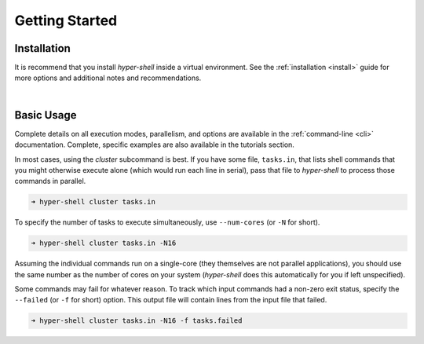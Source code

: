 .. _getting_started:

Getting Started
===============


Installation
------------

It is recommend that you install *hyper-shell* inside a virtual environment.
See the :ref:`installation <install>` guide for more options
and additional notes and recommendations.


.. tab:: pipx

    .. code-block:: bash

        $ pipx install hyper-shell

.. tab:: homebrew

    .. code-block:: bash

        $ brew install hyper-shell

|

Basic Usage
-----------

Complete details on all execution modes, parallelism, and options are
available in the :ref:`command-line <cli>` documentation.
Complete, specific examples are also available in the tutorials section.

In most cases, using the *cluster* subcommand is best. If you have some
file, ``tasks.in``, that lists shell commands that you might otherwise
execute alone (which would run each line in serial), pass that file
to *hyper-shell* to process those commands in parallel.

.. code-block:: none

    ➜ hyper-shell cluster tasks.in

To specify the number of tasks to execute simultaneously, use ``--num-cores``
(or ``-N`` for short).

.. code-block:: none

    ➜ hyper-shell cluster tasks.in -N16

Assuming the individual commands run on a single-core (they themselves are
not parallel applications), you should use the same number as the number
of cores on your system (*hyper-shell* does this automatically for you if
left unspecified).

Some commands may fail for whatever reason. To track which input commands
had a non-zero exit status, specify the ``--failed`` (or ``-f`` for short)
option. This output file will contain lines from the input file that failed.

.. code-block:: none

    ➜ hyper-shell cluster tasks.in -N16 -f tasks.failed
